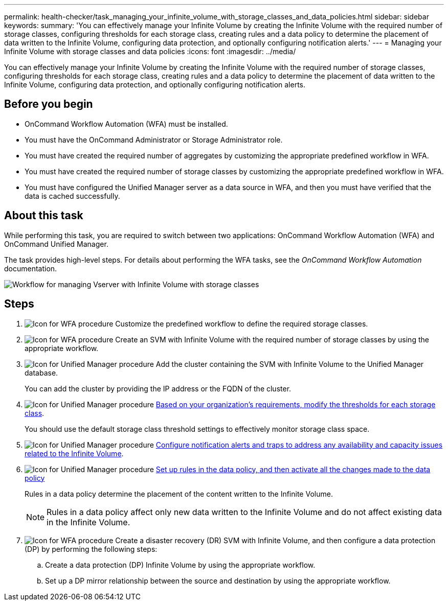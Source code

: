 ---
permalink: health-checker/task_managing_your_infinite_volume_with_storage_classes_and_data_policies.html
sidebar: sidebar
keywords: 
summary: 'You can effectively manage your Infinite Volume by creating the Infinite Volume with the required number of storage classes, configuring thresholds for each storage class, creating rules and a data policy to determine the placement of data written to the Infinite Volume, configuring data protection, and optionally configuring notification alerts.'
---
= Managing your Infinite Volume with storage classes and data policies
:icons: font
:imagesdir: ../media/

[.lead]
You can effectively manage your Infinite Volume by creating the Infinite Volume with the required number of storage classes, configuring thresholds for each storage class, creating rules and a data policy to determine the placement of data written to the Infinite Volume, configuring data protection, and optionally configuring notification alerts.

== Before you begin

* OnCommand Workflow Automation (WFA) must be installed.
* You must have the OnCommand Administrator or Storage Administrator role.
* You must have created the required number of aggregates by customizing the appropriate predefined workflow in WFA.
* You must have created the required number of storage classes by customizing the appropriate predefined workflow in WFA.
* You must have configured the Unified Manager server as a data source in WFA, and then you must have verified that the data is cached successfully.

== About this task

While performing this task, you are required to switch between two applications: OnCommand Workflow Automation (WFA) and OnCommand Unified Manager.

The task provides high-level steps. For details about performing the WFA tasks, see the _OnCommand Workflow Automation_ documentation.

image::../media/cr_workflow_oc_6_0.gif[Workflow for managing Vserver with Infinite Volume with storage classes]

== Steps

. image:../media/wfa_icon.gif[Icon for WFA procedure] Customize the predefined workflow to define the required storage classes.
. image:../media/wfa_icon.gif[Icon for WFA procedure] Create an SVM with Infinite Volume with the required number of storage classes by using the appropriate workflow.
. image:../media/um_icon.gif[Icon for Unified Manager procedure] Add the cluster containing the SVM with Infinite Volume to the Unified Manager database.
+
You can add the cluster by providing the IP address or the FQDN of the cluster.

. image:../media/um_icon.gif[Icon for Unified Manager procedure] xref:task_editing_storage_class_threshold_settings.adoc[Based on your organization's requirements, modify the thresholds for each storage class].
+
You should use the default storage class threshold settings to effectively monitor storage class space.

. image:../media/um_icon.gif[Icon for Unified Manager procedure] xref:task_adding_alerts.adoc[Configure notification alerts and traps to address any availability and capacity issues related to the Infinite Volume].
. image:../media/um_icon.gif[Icon for Unified Manager procedure] xref:task_creating_rules.adoc[Set up rules in the data policy, and then activate all the changes made to the data policy]
+
Rules in a data policy determine the placement of the content written to the Infinite Volume.
+
[NOTE]
====
Rules in a data policy affect only new data written to the Infinite Volume and do not affect existing data in the Infinite Volume.
====

. image:../media/wfa_icon.gif[Icon for WFA procedure] Create a disaster recovery (DR) SVM with Infinite Volume, and then configure a data protection (DP) by performing the following steps:
 .. Create a data protection (DP) Infinite Volume by using the appropriate workflow.
 .. Set up a DP mirror relationship between the source and destination by using the appropriate workflow.
